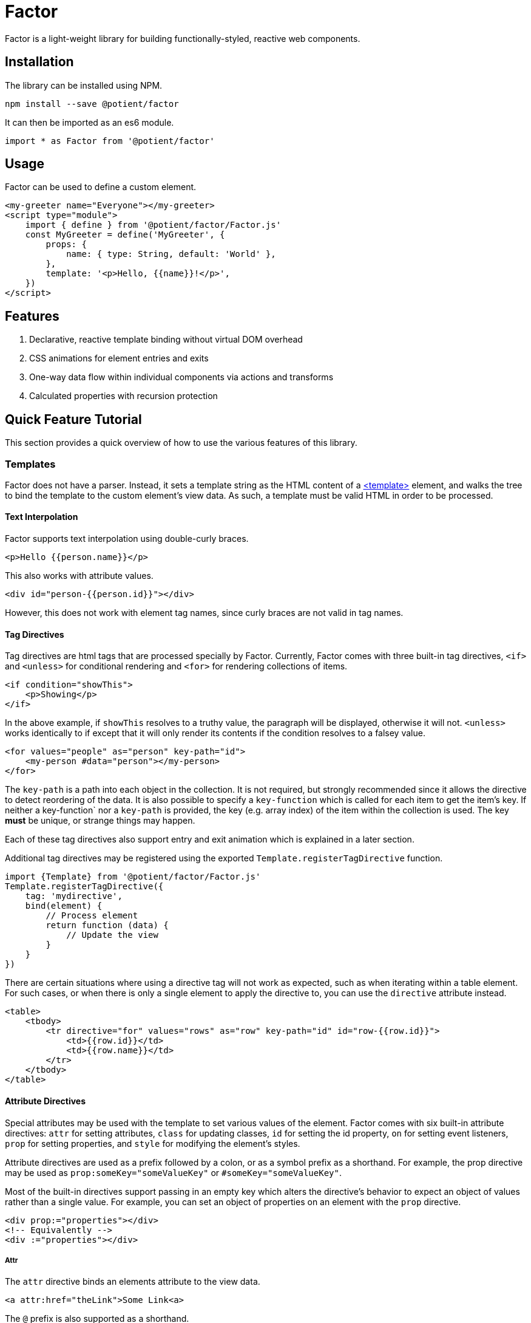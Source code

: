 = Factor

Factor is a light-weight library for building functionally-styled, reactive web components.

== Installation

The library can be installed using NPM.

[source,sh]
----
npm install --save @potient/factor
----

It can then be imported as an es6 module.

[source,javascript]
----
import * as Factor from '@potient/factor'
----

== Usage

Factor can be used to define a custom element.

[source,html]
----
<my-greeter name="Everyone"></my-greeter>
<script type="module">
    import { define } from '@potient/factor/Factor.js'
    const MyGreeter = define('MyGreeter', {
        props: {
            name: { type: String, default: 'World' },
        },
        template: '<p>Hello, {{name}}!</p>',
    })
</script>
----

== Features

1. Declarative, reactive template binding without virtual DOM overhead
2. CSS animations for element entries and exits
3. One-way data flow within individual components via actions and transforms
4. Calculated properties with recursion protection


== Quick Feature Tutorial

This section provides a quick overview of how to use the various features of this library.

=== Templates

Factor does not have a parser.
Instead, it sets a template string as the HTML content of a link:https://developer.mozilla.org/en-US/docs/Web/HTML/Element/template[<template>] element, and walks the tree to bind the template to the custom element's view data.  As such, a template must be valid HTML in order to be processed.

==== Text Interpolation

Factor supports text interpolation using double-curly braces.

[source,html]
----
<p>Hello {{person.name}}</p>
----

This also works with attribute values.

[source,html]
----
<div id="person-{{person.id}}"></div>
----

However, this does not work with element tag names, since curly braces are not valid in tag names.

==== Tag Directives

Tag directives are html tags that are processed specially by Factor. Currently, Factor comes with three built-in tag directives, `<if>` and `<unless>` for conditional rendering and `<for>` for rendering collections of items.

[source,html]
----
<if condition="showThis">
    <p>Showing</p>
</if>
----

In the above example, if `showThis` resolves to a truthy value, the paragraph will be displayed, otherwise it will not.  `<unless>` works identically to if except that it will only render its contents if the condition resolves to a falsey value.

[source,html]
----
<for values="people" as="person" key-path="id">
    <my-person #data="person"></my-person>
</for>
----

The `key-path` is a path into each object in the collection.
It is not required, but strongly recommended since it allows the directive to detect reordering of the data.
It is also possible to specify a `key-function` which is called for each item to get the item's key.
If neither a key-function` nor a `key-path` is provided, the key (e.g. array index) of the item within the collection is used.
The key *must* be unique, or strange things may happen.

Each of these tag directives also support entry and exit animation which is explained in a later section.

Additional tag directives may be registered using the exported `Template.registerTagDirective` function.

[source,javascript]
----
import {Template} from '@potient/factor/Factor.js'
Template.registerTagDirective({
    tag: 'mydirective',
    bind(element) {
        // Process element
        return function (data) {
            // Update the view
        }
    }
})
----

There are certain situations where using a directive tag will not work as expected, such as when iterating within a table element.
For such cases, or when there is only a single element to apply the directive to, you can use the `directive` attribute instead.

[source,html]
----
<table>
    <tbody>
        <tr directive="for" values="rows" as="row" key-path="id" id="row-{{row.id}}">
            <td>{{row.id}}</td>
            <td>{{row.name}}</td>
        </tr>
    </tbody>
</table>
----

==== Attribute Directives

Special attributes may be used with the template to set various values of the element.
Factor comes with six built-in attribute directives: `attr` for setting attributes, `class` for updating classes, `id` for setting the id property, `on` for setting event listeners, `prop` for setting properties, and `style` for modifying the element's styles.

Attribute directives are used as a prefix followed by a colon, or as a symbol prefix as a shorthand.
For example, the prop directive may be used as `prop:someKey="someValueKey"` or `#someKey="someValueKey"`.

Most of the built-in directives support passing in an empty key which alters the directive's behavior to expect an object of values rather than a single value.
For example, you can set an object of properties on an element with the `prop` directive.

[source,html]
----
<div prop:="properties"></div>
<!-- Equivalently -->
<div :="properties"></div>
----

===== Attr

The `attr` directive binds an elements attribute to the view data.

[source,html]
----
<a attr:href="theLink">Some Link<a>
----

The `@` prefix is also supported as a shorthand.

[source,html]
----
<a @href="theLink">Some Link<a>
----

The value of an attribute will always be converted to a string by the DOM.
However, if the value resolves to `false`, `null` or `undefined`, the attribute will be removed.
Conversely the value `true` will set the attributes value to an empty string.
This is useful where only the presence or absence of an attribute matters, such as the `disabled` attribute of `<input>` elements.

An object of attributes can be provided by omitting the attribute key.

===== Class

The `class` directive binds an element's class to data.
A truthy value results in the class being included, whereas a falsey will remove it.

[source,html]
----
<style>
.capitalize {
    text-transform: uppercase;
}
</style>
<p class:capitalize="doCaps">Some Text</p>
----

The `.` symbol can also be used.

[source,html]
----
<p .capitalize="doCaps">Some Text</p>
----

If no class name is provided, an object of class names is expected.
The keys of the object are the class names, and each key with a truthy value is included in the element's class list.

[source,html]
----
<p class:="classes">Some Text</p>
<!-- or -->
<p .="classes">Some Text</p>
----

===== Id

The `id` attribute directive can be used to set an id for an element.
It can resolve to a string or an array.
If an array is provided, the id will be joined with the `-` character.

[source,html]
----
<div id:="idProp"></div>
----

The `#` symbol can be used as a prefix instead.

[source,html]
----
<div #="idProp"></div>
----

If an attribute name is provided, it will be treated as a prefix for the id.

[source,html]
----
<!-- The id will be something like item-12 -->
<div id:item="itemId"></div>
<!-- Equivalently -->
<div #item="itemId"></div>
----

===== On

The `on` directive sets (and removes) event listeners.

[source,html]
----
<p>{{clickCount}}</p>
<button on:click="incrementClickCount">Click Me</button>
----

The `!` prefix can be used instead.

[source,html]
----
<button !click="incrementClickCount">Click Me</button>
----

The preferred method for creating handlers is with handlers option when defining an element.
The advantage of doing this is that the custom element will be passed as the second argument to the function rather than just the event.

[source,javascript]
----
const MyClicker = define('MyClicker', {
    handlers: {
        clickHandler(event, myClickerElement) {
            myClickerElement.action('clicked', {})
        },
    },
    template: '<button !click="clickHandler">Click me!</button>',
})
----

There are convenience methods for creating handlers that automatically trigger a transform or action.

[source, javascript]
----
import {define, eventToTransform, eventToAction} from '/path/to/Factor.js'

const MyElement = define('MyElement', {
    handlers: {
        someHandler: eventToTransform('someTransform', (event) => {key: event.someData}),
        otherHandler: eventToAction('someAction', (event) => {key: event.someData}),
    },
    transforms: {
        someTransform() {
            // Do something
        },
    },
    actions: {
        async someAction() {
            // Do something
        },
    },
})
----

If no event name is provided, an object is expected where the properties are the event names and the values are the handlers.

[source,html]
----
<a !="events">Link Text</a>
----

===== Prop

The `prop` directive binds an element's property value.

[source,html]
----
<my-element prop:some-prop="propValue"></my-element>
----

Notice that the property name is in `kebab-case`.
This is converted `camelCase` before the property is set.
The reason for this is that attribute names are case insensitive.
So `prop:some-prop` will set the property `someProp` rather than the property `some-prop`.

The `:` symbol prefix may be used instead.

[source,html]
----
<my-element :some-prop="someValue"></my-element>
----

If no property name is provided, an object of properties is expected.

[source,html]
----
<my-element :="properties"></my-element>
----

The primary advantage of using properties over attributes is that properties are not required to be string values, whereas attributes are.

===== Style

The `style` directive sets style values for an element.

[source,html]
----
<div style:background-color="red"></div>
----

The `$` symbol prefix can be used instead.

[source,html]
----
<div $background-color="red"></div>
----

If no style name is provided, an object is expected where the keys are the style names and the values are the style values.
When used in this way, the object properties may be the `camelCase` style name as they are accessed on link:https://developer.mozilla.org/en-US/docs/Web/API/ElementCSSInlineStyle/style[someElement.styles] rather than the `kebab-case` name.

===== Registering Attribute Directives

Additional attribute directives may be registered.

[source,javascript]
----
import {Template} from '@potient/factor/Factor.js'
Template.registerAttributeDirective({
    prefix: 'data',
    symbol: '%',
    bind(element, key, valueKey) {
        return function setData(data) {
            // Example implementation...not a good one
            const value = getPath(data, valueKey)
            element.dataset[key] = value
        }
    },
})
----

The symbol is optional and may be any combination of the characters `~!@#$%^&*?.|`.

==== Props

Factor supports defining props for your elements.
Properties have a name, a type, a default value, and can be set externally as a property or an attribute.
An update to a prop will automatically trigger an update to the elements view.

[source,javascript]
----
const MyCounter = Factor.define('MyCounter', {
    props: {
        count: {
            type: Number,
        },
        step: {
            type: Number,
            default: 1,
        },
    },
    handlers: {
        clickHandler: Factor.eventToTransform(),
    },
    transforms: {
        click(state) {
            return {
                ...state,
                count: state.count + state.step,
            }
        },
    },
    template: `
        <button on:click="clickHandler">Clicked {{count}} times.</button>
    `
})

const myCounterEl = document.createElement('my-counter')
myCounterEl.count = 2
myCounterEl.setAttribute('step', '3')

assert(myCounterEl.count === 2)
assert(myCounterEl.step === 3)
----

When the property's value is set it will be automatically converted based on the type property.
Alternatively, a custom `convert` function may be supplied. Additionally, the type defines the default value if none is supplied.
If no type is provided, no conversion is performed and the default is `undefined`.
Currently, `String`, `Boolean`, `Number`, `Array`, `Object`, and `Date` are supported types.

For the most part conversion works as one might expect.
However, setting a `Boolean` attribute works differently that setting a `Boolean` property.
Any value, including the empty string, is considered a `true` value when setting a prop with an attribute, whereas setting a boolean prop as a property converts it according to JavaScript's truthiness rules.

`Array` and `Object` properties may define a `sub` prop to automatically process items within the collection.

By default the corresponding attribute name is calculated from the prop name.
For example the prop `myKey` can be set with the attribute `my-key`.
This is due to case-insensitive natrue of DOM attributes.

Property changes can automatically trigger transforms and actions.
The property value will be supplied as the data for the transform or action function.

It is important to note that if setting a prop only triggers a view update if the new value is different than the existing value.

==== State

Factor elements implement a one-way data flow model for updates.
In other words, the element's data cannot be updated directly, but should instead rely upon transformative functions that return new data states.
While this is not enforced (for reasons of efficiency), directly modifying an element's state will not result in the view being updated and may result in unexpected behavior.

Factor provides two mechanisms for transforming an element's state: transforms and actions.  A transform is a synchronous function that receives the current state along with some data, and returns a new state for the element.  An action is an asynchronous function that can perform one or more things (e.g. making an HTTP request to load data) that update the state (typically by triggering transforms).

[source,javascript]
----
const MyUser = Factor.define('MyUser', {
    props: {
        user: {type: Object},
        lading: {type: O}
    },
    template: `
        <unless condition="loading">
            <p>{{user.name}}</p>
            <a on:click="refreshUser">Refresh</a>
        </unless>
        <if condition="loading">
            <p>loading</p>
        </if>
    `,
    handlers: {
        refreshUser: Factor.eventToAction('loadUser')
    },
    transforms: {
        setUser(state, user) {
            return {
                ...state,
                user,
                loading: false,
            }
        },
        setLoading(state, loading = true) {
            return {
                ...state,
                loading,
            }
        },
    },
    actions: {
        async init(state, data, ctx) {
            // Load the user on entry
            return ctx.action('loadUser')
        },
        async loadUser(state, data, ctx) {
            // ctx is the element

            if (state.loading) {
                return
            }

            ctx.transform('setLoading')
            const response = await fetch('/path/to/get/user')
            const data = await response.json()
            ctx.transform('setUser', data)
        },
    },
})
----

==== Animations

The `for`, `if`, and `unless` tag directives support CSS animations.
However, the API is currently subject to change and so is not yet documented.

==== Styles

Styles can be defined for your element.
Styles are shared efficiently across multiple instances of your custom element type.
When available, link:https://developers.google.com/web/updates/2019/02/constructable-stylesheets[constructable stylesheets] are used.
Otherwise, the styles are converted to a an link:https://developer.mozilla.org/en-US/docs/Web/API/URL/createObjectURL[object URL] using a blob so that the browser only needs to parse the stylesheet once.

[source,javascript]
----
const MyParagraph = FactorElement.define('MyParagraph', {
    template: '<p>{{content}}</p>',
    styles: 'p {color: red}',
})
----

Styles are scoped to the current element, which is why using the `p` selector in the above example is safe.
Styles are also static, meaning they do not support text interpolation.

Styles may also be a URL string, a relative or absolute path, or a URL object and the stylesheet will be loaded from a remote resource.
When doing this, it may be valuable to use the link:https://developer.mozilla.org/en-US/docs/Web/JavaScript/Reference/Statements/import.meta[import.meta.url] value to reference the stylesheet, since you may not know where the file will be loaded from.

[source,javascript]
----
const MyParagraph = FactorElement.define('MyParagraph', {
    template: '<p>{{content}}</p>',
    styles: new URL('../styles/my-paragraph.css', import.meta.url),
})
----

==== Mixins

If you are creating several different components that share a common structure, mixins maybe useful to avoid repeating code.
A mixin is an object that defines props, calculations, handlers, transforms, actions, styles, and a template to be set on the element.

[source,javascript]
----
const InputMixin = (type) => ({
  props: {
    name: {type: String},
    placeholder: {type: String},
  },
  template: `<input type="${type}" @name="name" @placeholder="placeholder">`
})

const EmailInput = define('EmailInput', {
  mixins: [InputMixin('email')]
  props: {
    placeholder: {type: String, default: 'Enter an email address'}
  }
})
----

== Contributing


If you would like to contribute, pull requests are welcome.

